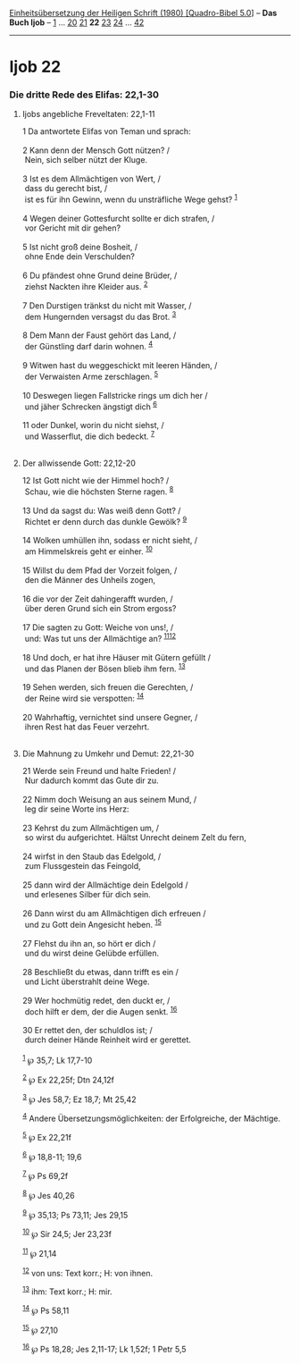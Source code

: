 :PROPERTIES:
:ID:       43781138-2500-4c79-8166-13002dc895cf
:END:
<<navbar>>
[[../index.html][Einheitsübersetzung der Heiligen Schrift (1980)
[Quadro-Bibel 5.0]]] -- *Das Buch Ijob* -- [[file:Ijob_1.html][1]] ...
[[file:Ijob_20.html][20]] [[file:Ijob_21.html][21]] *22*
[[file:Ijob_23.html][23]] [[file:Ijob_24.html][24]] ...
[[file:Ijob_42.html][42]]

--------------

* Ijob 22
  :PROPERTIES:
  :CUSTOM_ID: ijob-22
  :END:

<<verses>>

<<v1>>
*** Die dritte Rede des Elifas: 22,1-30
    :PROPERTIES:
    :CUSTOM_ID: die-dritte-rede-des-elifas-221-30
    :END:
**** Ijobs angebliche Freveltaten: 22,1-11
     :PROPERTIES:
     :CUSTOM_ID: ijobs-angebliche-freveltaten-221-11
     :END:
1 Da antwortete Elifas von Teman und sprach:\\
\\

<<v2>>
2 Kann denn der Mensch Gott nützen? /\\
 Nein, sich selber nützt der Kluge.\\
\\

<<v3>>
3 Ist es dem Allmächtigen von Wert, /\\
 dass du gerecht bist, /\\
 ist es für ihn Gewinn, wenn du unsträfliche Wege gehst?
^{[[#fn1][1]]}\\
\\

<<v4>>
4 Wegen deiner Gottesfurcht sollte er dich strafen, /\\
 vor Gericht mit dir gehen?\\
\\

<<v5>>
5 Ist nicht groß deine Bosheit, /\\
 ohne Ende dein Verschulden?\\
\\

<<v6>>
6 Du pfändest ohne Grund deine Brüder, /\\
 ziehst Nackten ihre Kleider aus. ^{[[#fn2][2]]}\\
\\

<<v7>>
7 Den Durstigen tränkst du nicht mit Wasser, /\\
 dem Hungernden versagst du das Brot. ^{[[#fn3][3]]}\\
\\

<<v8>>
8 Dem Mann der Faust gehört das Land, /\\
 der Günstling darf darin wohnen. ^{[[#fn4][4]]}\\
\\

<<v9>>
9 Witwen hast du weggeschickt mit leeren Händen, /\\
 der Verwaisten Arme zerschlagen. ^{[[#fn5][5]]}\\
\\

<<v10>>
10 Deswegen liegen Fallstricke rings um dich her /\\
 und jäher Schrecken ängstigt dich ^{[[#fn6][6]]}\\
\\

<<v11>>
11 oder Dunkel, worin du nicht siehst, /\\
 und Wasserflut, die dich bedeckt. ^{[[#fn7][7]]}\\
\\

<<v12>>
**** Der allwissende Gott: 22,12-20
     :PROPERTIES:
     :CUSTOM_ID: der-allwissende-gott-2212-20
     :END:
12 Ist Gott nicht wie der Himmel hoch? /\\
 Schau, wie die höchsten Sterne ragen. ^{[[#fn8][8]]}\\
\\

<<v13>>
13 Und da sagst du: Was weiß denn Gott? /\\
 Richtet er denn durch das dunkle Gewölk? ^{[[#fn9][9]]}\\
\\

<<v14>>
14 Wolken umhüllen ihn, sodass er nicht sieht, /\\
 am Himmelskreis geht er einher. ^{[[#fn10][10]]}\\
\\

<<v15>>
15 Willst du dem Pfad der Vorzeit folgen, /\\
 den die Männer des Unheils zogen,\\
\\

<<v16>>
16 die vor der Zeit dahingerafft wurden, /\\
 über deren Grund sich ein Strom ergoss?\\
\\

<<v17>>
17 Die sagten zu Gott: Weiche von uns!, /\\
 und: Was tut uns der Allmächtige an? ^{[[#fn11][11]][[#fn12][12]]}\\
\\

<<v18>>
18 Und doch, er hat ihre Häuser mit Gütern gefüllt /\\
 und das Planen der Bösen blieb ihm fern. ^{[[#fn13][13]]}\\
\\

<<v19>>
19 Sehen werden, sich freuen die Gerechten, /\\
 der Reine wird sie verspotten: ^{[[#fn14][14]]}\\
\\

<<v20>>
20 Wahrhaftig, vernichtet sind unsere Gegner, /\\
 ihren Rest hat das Feuer verzehrt.\\
\\

<<v21>>
**** Die Mahnung zu Umkehr und Demut: 22,21-30
     :PROPERTIES:
     :CUSTOM_ID: die-mahnung-zu-umkehr-und-demut-2221-30
     :END:
21 Werde sein Freund und halte Frieden! /\\
 Nur dadurch kommt das Gute dir zu.\\
\\

<<v22>>
22 Nimm doch Weisung an aus seinem Mund, /\\
 leg dir seine Worte ins Herz:\\
\\

<<v23>>
23 Kehrst du zum Allmächtigen um, /\\
 so wirst du aufgerichtet. Hältst Unrecht deinem Zelt du fern,\\
\\

<<v24>>
24 wirfst in den Staub das Edelgold, /\\
 zum Flussgestein das Feingold,\\
\\

<<v25>>
25 dann wird der Allmächtige dein Edelgold /\\
 und erlesenes Silber für dich sein.\\
\\

<<v26>>
26 Dann wirst du am Allmächtigen dich erfreuen /\\
 und zu Gott dein Angesicht heben. ^{[[#fn15][15]]}\\
\\

<<v27>>
27 Flehst du ihn an, so hört er dich /\\
 und du wirst deine Gelübde erfüllen.\\
\\

<<v28>>
28 Beschließt du etwas, dann trifft es ein /\\
 und Licht überstrahlt deine Wege.\\
\\

<<v29>>
29 Wer hochmütig redet, den duckt er, /\\
 doch hilft er dem, der die Augen senkt. ^{[[#fn16][16]]}\\
\\

<<v30>>
30 Er rettet den, der schuldlos ist; /\\
 durch deiner Hände Reinheit wird er gerettet.\\
\\

^{[[#fnm1][1]]} ℘ 35,7; Lk 17,7-10

^{[[#fnm2][2]]} ℘ Ex 22,25f; Dtn 24,12f

^{[[#fnm3][3]]} ℘ Jes 58,7; Ez 18,7; Mt 25,42

^{[[#fnm4][4]]} Andere Übersetzungsmöglichkeiten: der Erfolgreiche, der
Mächtige.

^{[[#fnm5][5]]} ℘ Ex 22,21f

^{[[#fnm6][6]]} ℘ 18,8-11; 19,6

^{[[#fnm7][7]]} ℘ Ps 69,2f

^{[[#fnm8][8]]} ℘ Jes 40,26

^{[[#fnm9][9]]} ℘ 35,13; Ps 73,11; Jes 29,15

^{[[#fnm10][10]]} ℘ Sir 24,5; Jer 23,23f

^{[[#fnm11][11]]} ℘ 21,14

^{[[#fnm12][12]]} von uns: Text korr.; H: von ihnen.

^{[[#fnm13][13]]} ihm: Text korr.; H: mir.

^{[[#fnm14][14]]} ℘ Ps 58,11

^{[[#fnm15][15]]} ℘ 27,10

^{[[#fnm16][16]]} ℘ Ps 18,28; Jes 2,11-17; Lk 1,52f; 1 Petr 5,5

